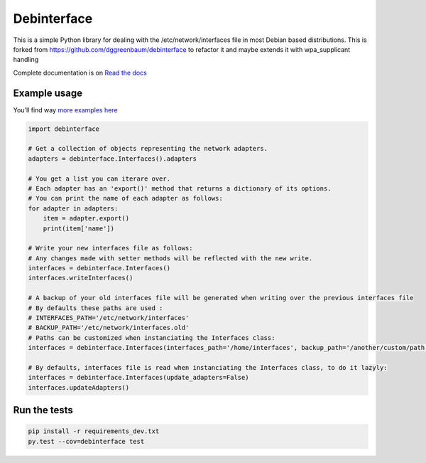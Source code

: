 ============
Debinterface
============

.. image:: https://travis-ci.org/nMustaki/debinterface.svg?branch=master
    :target: https://travis-ci.org/nMustaki/debinterface


This is a simple Python library for dealing with the /etc/network/interfaces file in most Debian based distributions.
This is forked from https://github.com/dggreenbaum/debinterface to refactor it and maybe extends it with wpa_supplicant handling

Complete documentation is on  `Read the docs <http://debinterface.readthedocs.io/en/latest/index.html>`_


Example usage
-------------

You'll find way `more examples here <http://debinterface.readthedocs.io/en/latest/quickstart.html>`_


.. sourcecode:: python

    import debinterface

    # Get a collection of objects representing the network adapters.
    adapters = debinterface.Interfaces().adapters

    # You get a list you can iterare over.
    # Each adapter has an 'export()' method that returns a dictionary of its options.
    # You can print the name of each adapter as follows:
    for adapter in adapters:
    	item = adapter.export()
    	print(item['name'])

    # Write your new interfaces file as follows:
    # Any changes made with setter methods will be reflected with the new write.
    interfaces = debinterface.Interfaces()
    interfaces.writeInterfaces()

    # A backup of your old interfaces file will be generated when writing over the previous interfaces file
    # By defaults these paths are used :
    # INTERFACES_PATH='/etc/network/interfaces'
    # BACKUP_PATH='/etc/network/interfaces.old'
    # Paths can be customized when instanciating the Interfaces class:
    interfaces = debinterface.Interfaces(interfaces_path='/home/interfaces', backup_path='/another/custom/path')

    # By defaults, interfaces file is read when instanciating the Interfaces class, to do it lazyly:
    interfaces = debinterface.Interfaces(update_adapters=False)
    interfaces.updateAdapters()


Run the tests
-------------

.. sourcecode:: shell

    pip install -r requirements_dev.txt
    py.test --cov=debinterface test


